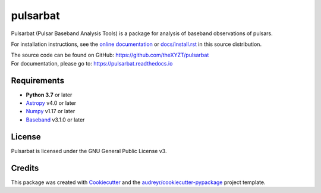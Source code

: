 =========
pulsarbat
=========

.. image:: https://img.shields.io/pypi/v/pulsarbat.svg
        :target: https://pypi.python.org/pypi/pulsarbat

.. image:: https://img.shields.io/travis/theXYZT/pulsarbat.svg
        :target: https://travis-ci.org/theXYZT/pulsarbat

.. image:: https://readthedocs.org/projects/pulsarbat/badge/?version=latest
        :target: https://pulsarbat.readthedocs.io/en/latest/?badge=latest
        :alt: Documentation Status


Pulsarbat (Pulsar Baseband Analysis Tools) is a package for analysis of baseband observations of pulsars.

For installation instructions, see the `online documentation <https://pulsarbat.readthedocs.io/>`_ or  `docs/install.rst <docs/install.rst>`_ in this source distribution.

| The source code can be found on GitHub: https://github.com/theXYZT/pulsarbat
| For documentation, please go to: https://pulsarbat.readthedocs.io


Requirements
------------

- **Python 3.7** or later
- `Astropy <https://www.astropy.org/>`_ v4.0 or later
- `Numpy <https://www.numpy.org/>`_ v1.17 or later
- `Baseband <https://github.com/mhvk/baseband>`_ v3.1.0 or later


License
-------

Pulsarbat is licensed under the GNU General Public License v3.


Credits
-------

This package was created with Cookiecutter_ and the `audreyr/cookiecutter-pypackage`_ project template.

.. _Cookiecutter: https://github.com/audreyr/cookiecutter
.. _`audreyr/cookiecutter-pypackage`: https://github.com/audreyr/cookiecutter-pypackage

